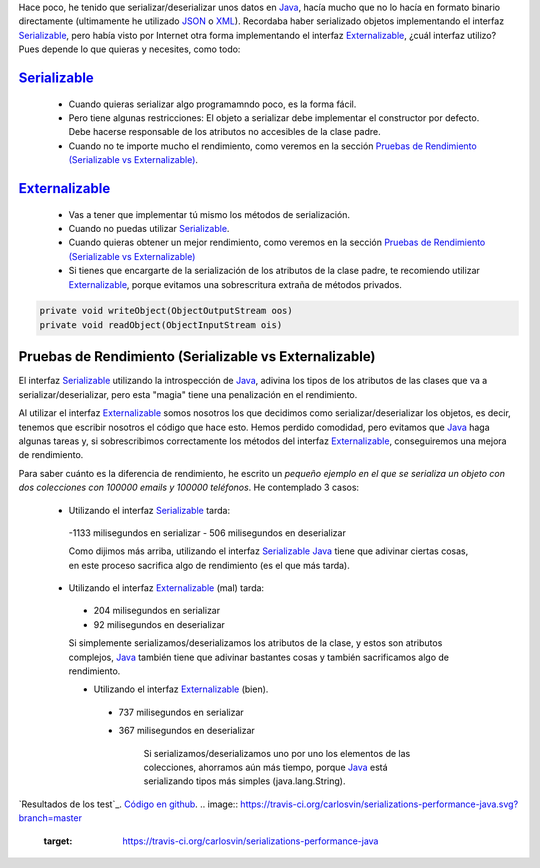 .. title: Comparación de rendimientos entre distintas formas de serialización en Java
.. slug: serialization-java-serializable-externalizable
.. date: 2014/05/13 17:00:00
.. tags: Java
.. link: 
.. description: Comparación de rendimientos entre distintas formas de serialización en Java 
.. type: text


Hace poco, he tenido que serializar/deserializar unos datos en Java_, hacía mucho que no lo hacía en formato binario directamente (ultimamente he utilizado JSON_ o XML_). Recordaba haber serializado objetos implementando el interfaz Serializable_, pero había visto por Internet otra forma implementando el interfaz Externalizable_, ¿cuál interfaz utilizo? Pues depende lo que quieras y necesites, como todo:

Serializable_
=======================

 - Cuando quieras serializar algo programamndo poco, es la forma fácil. 
 - Pero tiene algunas restricciones: El objeto a serializar debe implementar el constructor por defecto. Debe hacerse responsable de los atributos no accesibles de la clase padre.
 - Cuando no te importe mucho el rendimiento, como veremos en la sección `Pruebas de Rendimiento (Serializable vs Externalizable)`_.

Externalizable_
=======================

 - Vas a tener que implementar tú mismo los métodos de serialización. 
 - Cuando no puedas utilizar Serializable_.
 - Cuando quieras obtener un mejor rendimiento, como veremos en la sección `Pruebas de Rendimiento (Serializable vs Externalizable)`_
 - Si tienes que encargarte de la serialización de los atributos de la clase padre, te recomiendo utilizar Externalizable_, porque evitamos una sobrescritura extraña de métodos privados.
   
.. code-block:: java

  private void writeObject(ObjectOutputStream oos)
  private void readObject(ObjectInputStream ois)


Pruebas de Rendimiento (Serializable vs Externalizable)
========================================================

El interfaz Serializable_ utilizando la introspección de Java_, adivina los tipos de los atributos de las clases que va a serializar/deserializar, pero esta "magia" tiene una penalización en el rendimiento. 

Al utilizar el interfaz Externalizable_ somos nosotros los que decidimos como serializar/deserializar los objetos, es decir, tenemos que escribir nosotros el código que hace esto. Hemos perdido comodidad, pero evitamos que Java_ haga algunas tareas y, si sobrescribimos correctamente los métodos del interfaz Externalizable_, conseguiremos una mejora de rendimiento. 

Para saber cuánto es la diferencia de rendimiento, he escrito un `pequeño ejemplo en el que se serializa un objeto con dos colecciones con 100000 emails y 100000 teléfonos`. He contemplado 3 casos:

 - Utilizando el interfaz Serializable_ tarda:
  -1133 milisegundos en serializar
  - 506  milisegundos en deserializar
  
  Como dijimos más arriba, utilizando el interfaz Serializable_ Java_ tiene que adivinar ciertas cosas, en este proceso sacrifica algo de rendimiento (es el que más tarda).
      
 - Utilizando el interfaz Externalizable_ (mal) tarda:
  - 204 milisegundos en serializar
  - 92  milisegundos en deserializar
      
  Si simplemente serializamos/deserializamos los atributos de la clase, y estos son atributos complejos, Java_ también tiene que adivinar bastantes cosas y también sacrificamos algo de rendimiento. 
      
  - Utilizando el interfaz Externalizable_ (bien).
   - 737 milisegundos en serializar
   - 367 milisegundos en deserializar
      
      Si serializamos/deserializamos uno por uno los elementos de las colecciones, ahorramos aún más tiempo, porque Java_ está serializando tipos más simples (java.lang.String). 



`Resultados de los test`_.
`Código en github`_.
.. image:: https://travis-ci.org/carlosvin/serializations-performance-java.svg?branch=master
    :target: https://travis-ci.org/carlosvin/serializations-performance-java

.. _`Código en github`: https://github.com/carlosvin/serializations-performance-java/
.. _`Resultados de los tests`: http://carlosvin.github.io/serializations-performance-java/reports/tests/classes/com.diky.contacts.SerializationTest.html
.. _`pequeño ejemplo en el que se serializa un objeto con dos colecciones con 100000 emails y 100000 teléfonos`: http://carlosvin.github.io/serializations-performance-java/
.. _Java: http://www.java.com/
.. _JSON: http://www.json.org/
.. _XML: http://en.wikipedia.org/wiki/XML
.. _Serializable: http://docs.oracle.com/javase/7/docs/api/java/io/Serializable.html
.. _Externalizable: http://docs.oracle.com/javase/7/docs/api/java/io/Externalizable.html
